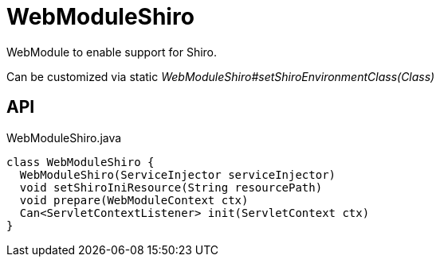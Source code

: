 = WebModuleShiro
:Notice: Licensed to the Apache Software Foundation (ASF) under one or more contributor license agreements. See the NOTICE file distributed with this work for additional information regarding copyright ownership. The ASF licenses this file to you under the Apache License, Version 2.0 (the "License"); you may not use this file except in compliance with the License. You may obtain a copy of the License at. http://www.apache.org/licenses/LICENSE-2.0 . Unless required by applicable law or agreed to in writing, software distributed under the License is distributed on an "AS IS" BASIS, WITHOUT WARRANTIES OR  CONDITIONS OF ANY KIND, either express or implied. See the License for the specific language governing permissions and limitations under the License.

WebModule to enable support for Shiro.

Can be customized via static _WebModuleShiro#setShiroEnvironmentClass(Class)_

== API

[source,java]
.WebModuleShiro.java
----
class WebModuleShiro {
  WebModuleShiro(ServiceInjector serviceInjector)
  void setShiroIniResource(String resourcePath)
  void prepare(WebModuleContext ctx)
  Can<ServletContextListener> init(ServletContext ctx)
}
----

